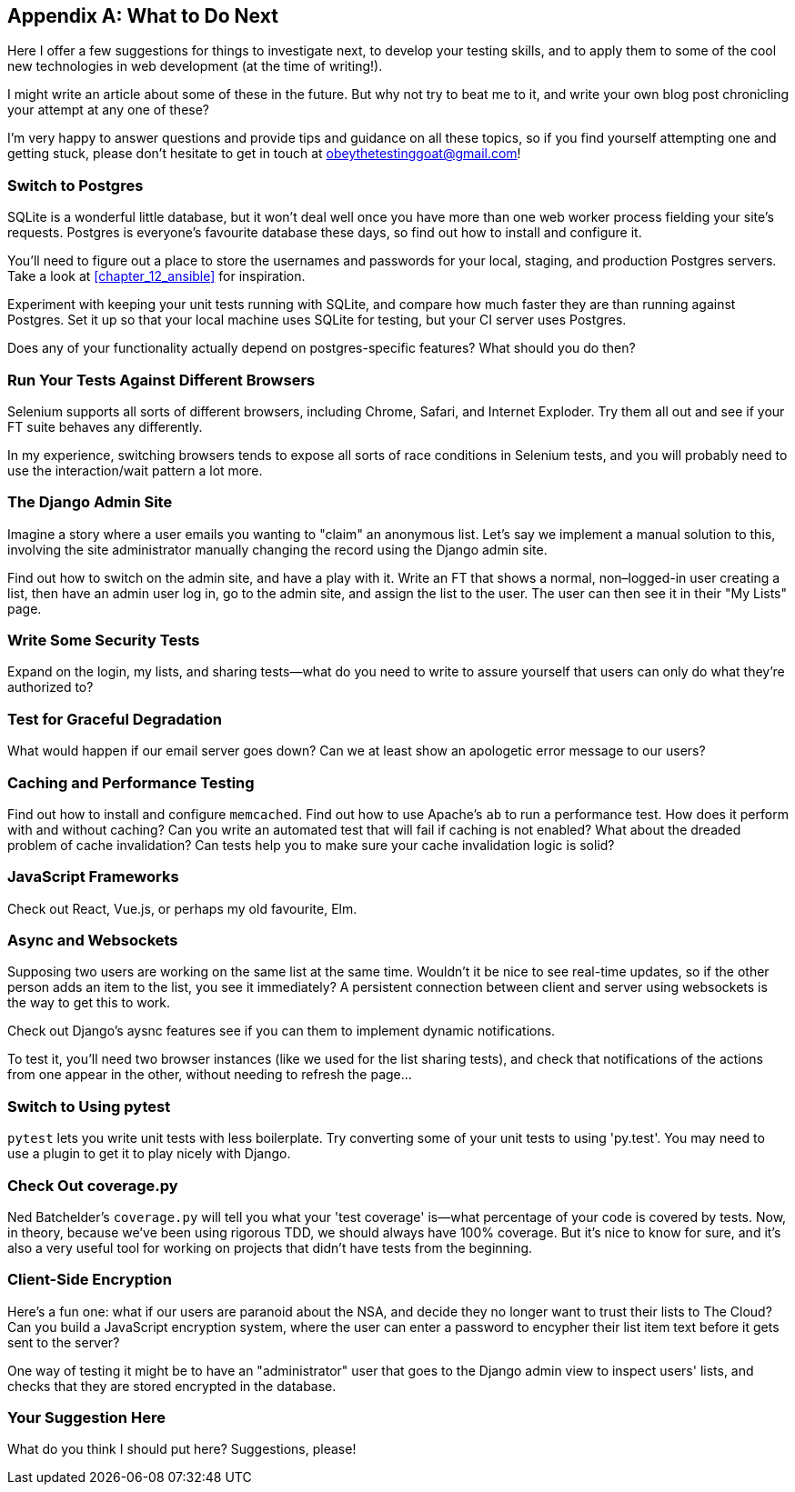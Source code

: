[[appendix4]]
[appendix]
== What to Do Next

((("Test-Driven Development (TDD)", "future investigations", id="TDDfuture35")))
Here I offer a few suggestions for things to investigate next,
to develop your testing skills,
and to apply them to some of the cool new technologies in web development
(at the time of writing!).

I might write an article about some of these in the future.
But why not try to beat me to it,
and write your own blog post chronicling your attempt at any one of these?

((("getting help")))
I'm very happy to answer questions and provide tips and guidance
on all these topics,
so if you find yourself attempting one and getting stuck,
please don't hesitate to get in touch at obeythetestinggoat@gmail.com!



=== Switch to Postgres

SQLite is a wonderful little database, but it won't deal well once you
have more than one web worker process fielding your site's requests.
Postgres is everyone's favourite database these days,
so find out how to install and configure it.

You'll need to figure out a place to store the usernames and passwords
for your local, staging, and production Postgres servers.
Take a look at <<chapter_12_ansible>> for inspiration.

Experiment with keeping your unit tests running with SQLite,
and compare how much faster they are than running against Postgres.
Set it up so that your local machine uses SQLite for testing,
but your CI server uses Postgres.

Does any of your functionality actually depend on postgres-specific features?
What should you do then?


=== Run Your Tests Against Different Browsers

Selenium supports all sorts of different browsers,
including Chrome, Safari, and Internet Exploder.
Try them all out and see if your FT suite behaves any differently.

In my experience, switching browsers tends to expose all sorts of race
conditions in Selenium tests, and you will probably need to use the
interaction/wait pattern a lot more.



=== The Django Admin Site

Imagine a story where a user emails you wanting to "claim" an anonymous list.
Let's say we implement a manual solution to this,
involving the site administrator manually changing the record using the Django admin site.

Find out how to switch on the admin site, and have a play with it.
Write an FT that shows a normal, non–logged-in user creating a list,
then have an admin user log in, go to the admin site, and assign the list to the user.
The user can then see it in their "My Lists" page.



=== Write Some Security Tests

Expand on the login, my lists, and sharing tests--what do you need to write to
assure yourself that users can only do what they're authorized to?



=== Test for Graceful Degradation

What would happen if our email server goes down?
Can we at least show an apologetic error message to our users?



=== Caching and Performance Testing


Find out how to install and configure `memcached`.
Find out how to use Apache's `ab` to run a performance test.
How does it perform with and without caching?
Can you write an automated test that will fail if caching is not enabled?
What about the dreaded problem of cache invalidation?
Can tests help you to make sure your cache invalidation logic is solid?



=== JavaScript Frameworks

Check out React, Vue.js, or perhaps my old favourite, Elm.




=== Async and Websockets

Supposing two users are working on the same list at the same time.
Wouldn't it be nice to see real-time updates,
so if the other person adds an item to the list, you see it immediately?
A persistent connection between client and server using websockets
is the way to get this to work.

Check out Django's aysnc features see if you can them to implement dynamic notifications.

To test it, you'll need two browser instances
(like we used for the list sharing tests),
and check that notifications of the actions from one appear in the other,
without needing to refresh the page...



=== Switch to Using pytest


`pytest` lets you write unit tests with less boilerplate.
Try converting some of your unit tests to using 'py.test'.
You may need to use a plugin to get it to play nicely with Django.


=== Check Out coverage.py

Ned Batchelder's `coverage.py` will tell you what your 'test coverage' is--what
percentage of your code is covered by tests.
Now, in theory, because we've been using rigorous TDD,
we should always have 100% coverage.
But it's nice to know for sure,
and it's also a very useful tool for working on projects
that didn't have tests from the beginning.


=== Client-Side Encryption

Here's a fun one: what if our users are paranoid about the NSA, and decide they
no longer want to trust their lists to The Cloud?  Can you build a JavaScript
encryption system, where the user can enter a password to encypher their list
item text before it gets sent to the server?

One way of testing it might be to have an "administrator" user that goes to
the Django admin view to inspect users' lists, and checks that they are stored
encrypted in the database.



=== Your Suggestion Here

What do you think I should put here?
Suggestions, please!
((("", startref="TDDfuture35")))

